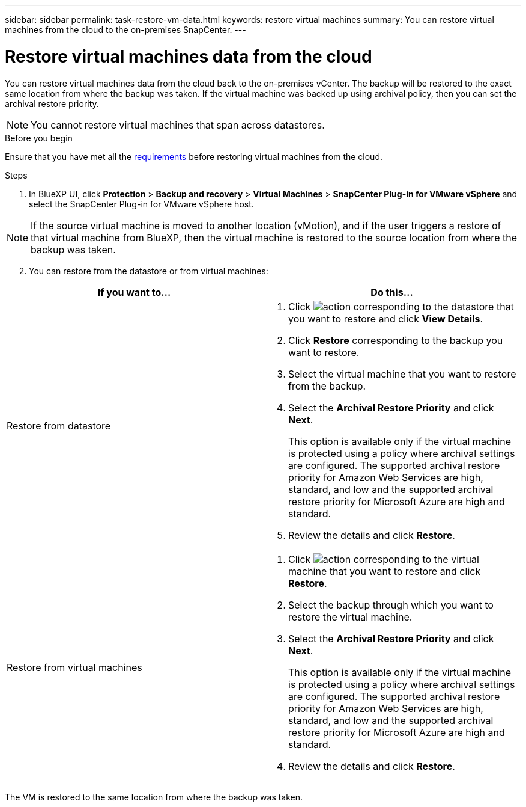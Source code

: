 ---
sidebar: sidebar
permalink: task-restore-vm-data.html
keywords: restore virtual machines
summary: You can restore virtual machines from the cloud to the on-premises SnapCenter.
---

= Restore virtual machines data from the cloud
:hardbreaks:
:nofooter:
:icons: font
:linkattrs:
:imagesdir: ./media/

[.lead]
You can restore virtual machines data from the cloud back to the on-premises vCenter. The backup will be restored to the exact same location from where the backup was taken. If the virtual machine was backed up using archival policy, then you can set the archival restore priority. 

NOTE: You cannot restore virtual machines that span across datastores.

.Before you begin
Ensure that you have met all the link:concept-protect-vm-data.html[requirements] before restoring virtual machines from the cloud.

.Steps

. In BlueXP UI, click *Protection* > *Backup and recovery* > *Virtual Machines* > *SnapCenter Plug-in for VMware vSphere* and select the SnapCenter Plug-in for VMware vSphere host.

NOTE: If the source virtual machine is moved to another location (vMotion), and if the user triggers a restore of that virtual machine from BlueXP, then the virtual machine is restored to the source location from where the backup was taken.

[start=2]
. You can restore from the datastore or from virtual machines:

|===
| If you want to... | Do this... 

a|
Restore from datastore
a|
. Click image:icon-action.png[action] corresponding to the datastore that you want to restore and click *View Details*.
. Click *Restore* corresponding to the backup you want to restore.
. Select the virtual machine that you want to restore from the backup.
. Select the *Archival Restore Priority* and click *Next*.
+
This option is available only if the virtual machine is protected using a policy where archival settings are configured. The supported archival restore priority for Amazon Web Services are high, standard, and low and the supported archival restore priority for Microsoft Azure are high and standard.
. Review the details and click *Restore*.
a|
Restore from virtual machines
a|
. Click image:icon-action.png[action] corresponding to the virtual machine that you want to restore and click *Restore*.
. Select the backup through which you want to restore the virtual machine.
. Select the *Archival Restore Priority* and click *Next*.
+
This option is available only if the virtual machine is protected using a policy where archival settings are configured. The supported archival restore priority for Amazon Web Services are high, standard, and low and the supported archival restore priority for Microsoft Azure are high and standard.
. Review the details and click *Restore*.
|===

The VM is restored to the same location from where the backup was taken.
